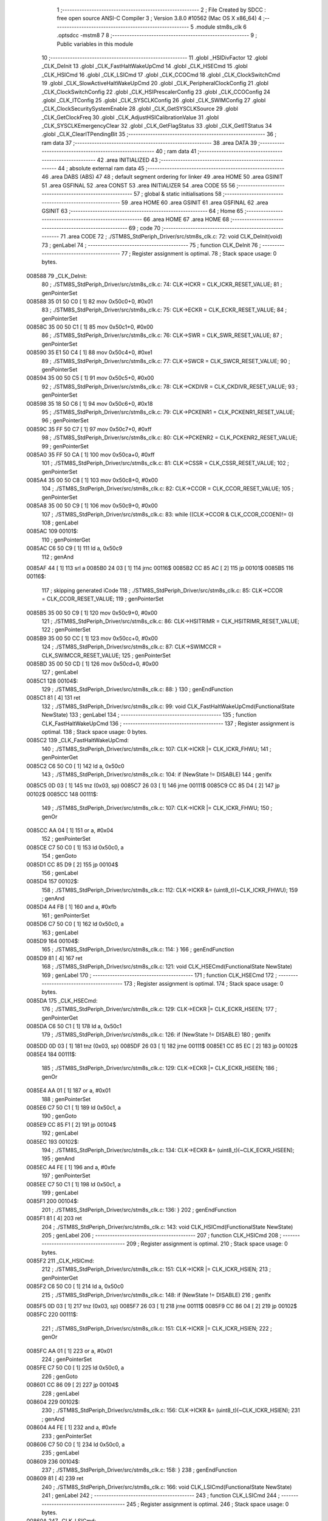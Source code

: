                                       1 ;--------------------------------------------------------
                                      2 ; File Created by SDCC : free open source ANSI-C Compiler
                                      3 ; Version 3.8.0 #10562 (Mac OS X x86_64)
                                      4 ;--------------------------------------------------------
                                      5 	.module stm8s_clk
                                      6 	.optsdcc -mstm8
                                      7 	
                                      8 ;--------------------------------------------------------
                                      9 ; Public variables in this module
                                     10 ;--------------------------------------------------------
                                     11 	.globl _HSIDivFactor
                                     12 	.globl _CLK_DeInit
                                     13 	.globl _CLK_FastHaltWakeUpCmd
                                     14 	.globl _CLK_HSECmd
                                     15 	.globl _CLK_HSICmd
                                     16 	.globl _CLK_LSICmd
                                     17 	.globl _CLK_CCOCmd
                                     18 	.globl _CLK_ClockSwitchCmd
                                     19 	.globl _CLK_SlowActiveHaltWakeUpCmd
                                     20 	.globl _CLK_PeripheralClockConfig
                                     21 	.globl _CLK_ClockSwitchConfig
                                     22 	.globl _CLK_HSIPrescalerConfig
                                     23 	.globl _CLK_CCOConfig
                                     24 	.globl _CLK_ITConfig
                                     25 	.globl _CLK_SYSCLKConfig
                                     26 	.globl _CLK_SWIMConfig
                                     27 	.globl _CLK_ClockSecuritySystemEnable
                                     28 	.globl _CLK_GetSYSCLKSource
                                     29 	.globl _CLK_GetClockFreq
                                     30 	.globl _CLK_AdjustHSICalibrationValue
                                     31 	.globl _CLK_SYSCLKEmergencyClear
                                     32 	.globl _CLK_GetFlagStatus
                                     33 	.globl _CLK_GetITStatus
                                     34 	.globl _CLK_ClearITPendingBit
                                     35 ;--------------------------------------------------------
                                     36 ; ram data
                                     37 ;--------------------------------------------------------
                                     38 	.area DATA
                                     39 ;--------------------------------------------------------
                                     40 ; ram data
                                     41 ;--------------------------------------------------------
                                     42 	.area INITIALIZED
                                     43 ;--------------------------------------------------------
                                     44 ; absolute external ram data
                                     45 ;--------------------------------------------------------
                                     46 	.area DABS (ABS)
                                     47 
                                     48 ; default segment ordering for linker
                                     49 	.area HOME
                                     50 	.area GSINIT
                                     51 	.area GSFINAL
                                     52 	.area CONST
                                     53 	.area INITIALIZER
                                     54 	.area CODE
                                     55 
                                     56 ;--------------------------------------------------------
                                     57 ; global & static initialisations
                                     58 ;--------------------------------------------------------
                                     59 	.area HOME
                                     60 	.area GSINIT
                                     61 	.area GSFINAL
                                     62 	.area GSINIT
                                     63 ;--------------------------------------------------------
                                     64 ; Home
                                     65 ;--------------------------------------------------------
                                     66 	.area HOME
                                     67 	.area HOME
                                     68 ;--------------------------------------------------------
                                     69 ; code
                                     70 ;--------------------------------------------------------
                                     71 	.area CODE
                                     72 ;	./STM8S_StdPeriph_Driver/src/stm8s_clk.c: 72: void CLK_DeInit(void)
                                     73 ; genLabel
                                     74 ;	-----------------------------------------
                                     75 ;	 function CLK_DeInit
                                     76 ;	-----------------------------------------
                                     77 ;	Register assignment is optimal.
                                     78 ;	Stack space usage: 0 bytes.
      008588                         79 _CLK_DeInit:
                                     80 ;	./STM8S_StdPeriph_Driver/src/stm8s_clk.c: 74: CLK->ICKR = CLK_ICKR_RESET_VALUE;
                                     81 ; genPointerSet
      008588 35 01 50 C0      [ 1]   82 	mov	0x50c0+0, #0x01
                                     83 ;	./STM8S_StdPeriph_Driver/src/stm8s_clk.c: 75: CLK->ECKR = CLK_ECKR_RESET_VALUE;
                                     84 ; genPointerSet
      00858C 35 00 50 C1      [ 1]   85 	mov	0x50c1+0, #0x00
                                     86 ;	./STM8S_StdPeriph_Driver/src/stm8s_clk.c: 76: CLK->SWR  = CLK_SWR_RESET_VALUE;
                                     87 ; genPointerSet
      008590 35 E1 50 C4      [ 1]   88 	mov	0x50c4+0, #0xe1
                                     89 ;	./STM8S_StdPeriph_Driver/src/stm8s_clk.c: 77: CLK->SWCR = CLK_SWCR_RESET_VALUE;
                                     90 ; genPointerSet
      008594 35 00 50 C5      [ 1]   91 	mov	0x50c5+0, #0x00
                                     92 ;	./STM8S_StdPeriph_Driver/src/stm8s_clk.c: 78: CLK->CKDIVR = CLK_CKDIVR_RESET_VALUE;
                                     93 ; genPointerSet
      008598 35 18 50 C6      [ 1]   94 	mov	0x50c6+0, #0x18
                                     95 ;	./STM8S_StdPeriph_Driver/src/stm8s_clk.c: 79: CLK->PCKENR1 = CLK_PCKENR1_RESET_VALUE;
                                     96 ; genPointerSet
      00859C 35 FF 50 C7      [ 1]   97 	mov	0x50c7+0, #0xff
                                     98 ;	./STM8S_StdPeriph_Driver/src/stm8s_clk.c: 80: CLK->PCKENR2 = CLK_PCKENR2_RESET_VALUE;
                                     99 ; genPointerSet
      0085A0 35 FF 50 CA      [ 1]  100 	mov	0x50ca+0, #0xff
                                    101 ;	./STM8S_StdPeriph_Driver/src/stm8s_clk.c: 81: CLK->CSSR = CLK_CSSR_RESET_VALUE;
                                    102 ; genPointerSet
      0085A4 35 00 50 C8      [ 1]  103 	mov	0x50c8+0, #0x00
                                    104 ;	./STM8S_StdPeriph_Driver/src/stm8s_clk.c: 82: CLK->CCOR = CLK_CCOR_RESET_VALUE;
                                    105 ; genPointerSet
      0085A8 35 00 50 C9      [ 1]  106 	mov	0x50c9+0, #0x00
                                    107 ;	./STM8S_StdPeriph_Driver/src/stm8s_clk.c: 83: while ((CLK->CCOR & CLK_CCOR_CCOEN)!= 0)
                                    108 ; genLabel
      0085AC                        109 00101$:
                                    110 ; genPointerGet
      0085AC C6 50 C9         [ 1]  111 	ld	a, 0x50c9
                                    112 ; genAnd
      0085AF 44               [ 1]  113 	srl	a
      0085B0 24 03            [ 1]  114 	jrnc	00116$
      0085B2 CC 85 AC         [ 2]  115 	jp	00101$
      0085B5                        116 00116$:
                                    117 ; skipping generated iCode
                                    118 ;	./STM8S_StdPeriph_Driver/src/stm8s_clk.c: 85: CLK->CCOR = CLK_CCOR_RESET_VALUE;
                                    119 ; genPointerSet
      0085B5 35 00 50 C9      [ 1]  120 	mov	0x50c9+0, #0x00
                                    121 ;	./STM8S_StdPeriph_Driver/src/stm8s_clk.c: 86: CLK->HSITRIMR = CLK_HSITRIMR_RESET_VALUE;
                                    122 ; genPointerSet
      0085B9 35 00 50 CC      [ 1]  123 	mov	0x50cc+0, #0x00
                                    124 ;	./STM8S_StdPeriph_Driver/src/stm8s_clk.c: 87: CLK->SWIMCCR = CLK_SWIMCCR_RESET_VALUE;
                                    125 ; genPointerSet
      0085BD 35 00 50 CD      [ 1]  126 	mov	0x50cd+0, #0x00
                                    127 ; genLabel
      0085C1                        128 00104$:
                                    129 ;	./STM8S_StdPeriph_Driver/src/stm8s_clk.c: 88: }
                                    130 ; genEndFunction
      0085C1 81               [ 4]  131 	ret
                                    132 ;	./STM8S_StdPeriph_Driver/src/stm8s_clk.c: 99: void CLK_FastHaltWakeUpCmd(FunctionalState NewState)
                                    133 ; genLabel
                                    134 ;	-----------------------------------------
                                    135 ;	 function CLK_FastHaltWakeUpCmd
                                    136 ;	-----------------------------------------
                                    137 ;	Register assignment is optimal.
                                    138 ;	Stack space usage: 0 bytes.
      0085C2                        139 _CLK_FastHaltWakeUpCmd:
                                    140 ;	./STM8S_StdPeriph_Driver/src/stm8s_clk.c: 107: CLK->ICKR |= CLK_ICKR_FHWU;
                                    141 ; genPointerGet
      0085C2 C6 50 C0         [ 1]  142 	ld	a, 0x50c0
                                    143 ;	./STM8S_StdPeriph_Driver/src/stm8s_clk.c: 104: if (NewState != DISABLE)
                                    144 ; genIfx
      0085C5 0D 03            [ 1]  145 	tnz	(0x03, sp)
      0085C7 26 03            [ 1]  146 	jrne	00111$
      0085C9 CC 85 D4         [ 2]  147 	jp	00102$
      0085CC                        148 00111$:
                                    149 ;	./STM8S_StdPeriph_Driver/src/stm8s_clk.c: 107: CLK->ICKR |= CLK_ICKR_FHWU;
                                    150 ; genOr
      0085CC AA 04            [ 1]  151 	or	a, #0x04
                                    152 ; genPointerSet
      0085CE C7 50 C0         [ 1]  153 	ld	0x50c0, a
                                    154 ; genGoto
      0085D1 CC 85 D9         [ 2]  155 	jp	00104$
                                    156 ; genLabel
      0085D4                        157 00102$:
                                    158 ;	./STM8S_StdPeriph_Driver/src/stm8s_clk.c: 112: CLK->ICKR &= (uint8_t)(~CLK_ICKR_FHWU);
                                    159 ; genAnd
      0085D4 A4 FB            [ 1]  160 	and	a, #0xfb
                                    161 ; genPointerSet
      0085D6 C7 50 C0         [ 1]  162 	ld	0x50c0, a
                                    163 ; genLabel
      0085D9                        164 00104$:
                                    165 ;	./STM8S_StdPeriph_Driver/src/stm8s_clk.c: 114: }
                                    166 ; genEndFunction
      0085D9 81               [ 4]  167 	ret
                                    168 ;	./STM8S_StdPeriph_Driver/src/stm8s_clk.c: 121: void CLK_HSECmd(FunctionalState NewState)
                                    169 ; genLabel
                                    170 ;	-----------------------------------------
                                    171 ;	 function CLK_HSECmd
                                    172 ;	-----------------------------------------
                                    173 ;	Register assignment is optimal.
                                    174 ;	Stack space usage: 0 bytes.
      0085DA                        175 _CLK_HSECmd:
                                    176 ;	./STM8S_StdPeriph_Driver/src/stm8s_clk.c: 129: CLK->ECKR |= CLK_ECKR_HSEEN;
                                    177 ; genPointerGet
      0085DA C6 50 C1         [ 1]  178 	ld	a, 0x50c1
                                    179 ;	./STM8S_StdPeriph_Driver/src/stm8s_clk.c: 126: if (NewState != DISABLE)
                                    180 ; genIfx
      0085DD 0D 03            [ 1]  181 	tnz	(0x03, sp)
      0085DF 26 03            [ 1]  182 	jrne	00111$
      0085E1 CC 85 EC         [ 2]  183 	jp	00102$
      0085E4                        184 00111$:
                                    185 ;	./STM8S_StdPeriph_Driver/src/stm8s_clk.c: 129: CLK->ECKR |= CLK_ECKR_HSEEN;
                                    186 ; genOr
      0085E4 AA 01            [ 1]  187 	or	a, #0x01
                                    188 ; genPointerSet
      0085E6 C7 50 C1         [ 1]  189 	ld	0x50c1, a
                                    190 ; genGoto
      0085E9 CC 85 F1         [ 2]  191 	jp	00104$
                                    192 ; genLabel
      0085EC                        193 00102$:
                                    194 ;	./STM8S_StdPeriph_Driver/src/stm8s_clk.c: 134: CLK->ECKR &= (uint8_t)(~CLK_ECKR_HSEEN);
                                    195 ; genAnd
      0085EC A4 FE            [ 1]  196 	and	a, #0xfe
                                    197 ; genPointerSet
      0085EE C7 50 C1         [ 1]  198 	ld	0x50c1, a
                                    199 ; genLabel
      0085F1                        200 00104$:
                                    201 ;	./STM8S_StdPeriph_Driver/src/stm8s_clk.c: 136: }
                                    202 ; genEndFunction
      0085F1 81               [ 4]  203 	ret
                                    204 ;	./STM8S_StdPeriph_Driver/src/stm8s_clk.c: 143: void CLK_HSICmd(FunctionalState NewState)
                                    205 ; genLabel
                                    206 ;	-----------------------------------------
                                    207 ;	 function CLK_HSICmd
                                    208 ;	-----------------------------------------
                                    209 ;	Register assignment is optimal.
                                    210 ;	Stack space usage: 0 bytes.
      0085F2                        211 _CLK_HSICmd:
                                    212 ;	./STM8S_StdPeriph_Driver/src/stm8s_clk.c: 151: CLK->ICKR |= CLK_ICKR_HSIEN;
                                    213 ; genPointerGet
      0085F2 C6 50 C0         [ 1]  214 	ld	a, 0x50c0
                                    215 ;	./STM8S_StdPeriph_Driver/src/stm8s_clk.c: 148: if (NewState != DISABLE)
                                    216 ; genIfx
      0085F5 0D 03            [ 1]  217 	tnz	(0x03, sp)
      0085F7 26 03            [ 1]  218 	jrne	00111$
      0085F9 CC 86 04         [ 2]  219 	jp	00102$
      0085FC                        220 00111$:
                                    221 ;	./STM8S_StdPeriph_Driver/src/stm8s_clk.c: 151: CLK->ICKR |= CLK_ICKR_HSIEN;
                                    222 ; genOr
      0085FC AA 01            [ 1]  223 	or	a, #0x01
                                    224 ; genPointerSet
      0085FE C7 50 C0         [ 1]  225 	ld	0x50c0, a
                                    226 ; genGoto
      008601 CC 86 09         [ 2]  227 	jp	00104$
                                    228 ; genLabel
      008604                        229 00102$:
                                    230 ;	./STM8S_StdPeriph_Driver/src/stm8s_clk.c: 156: CLK->ICKR &= (uint8_t)(~CLK_ICKR_HSIEN);
                                    231 ; genAnd
      008604 A4 FE            [ 1]  232 	and	a, #0xfe
                                    233 ; genPointerSet
      008606 C7 50 C0         [ 1]  234 	ld	0x50c0, a
                                    235 ; genLabel
      008609                        236 00104$:
                                    237 ;	./STM8S_StdPeriph_Driver/src/stm8s_clk.c: 158: }
                                    238 ; genEndFunction
      008609 81               [ 4]  239 	ret
                                    240 ;	./STM8S_StdPeriph_Driver/src/stm8s_clk.c: 166: void CLK_LSICmd(FunctionalState NewState)
                                    241 ; genLabel
                                    242 ;	-----------------------------------------
                                    243 ;	 function CLK_LSICmd
                                    244 ;	-----------------------------------------
                                    245 ;	Register assignment is optimal.
                                    246 ;	Stack space usage: 0 bytes.
      00860A                        247 _CLK_LSICmd:
                                    248 ;	./STM8S_StdPeriph_Driver/src/stm8s_clk.c: 174: CLK->ICKR |= CLK_ICKR_LSIEN;
                                    249 ; genPointerGet
      00860A C6 50 C0         [ 1]  250 	ld	a, 0x50c0
                                    251 ;	./STM8S_StdPeriph_Driver/src/stm8s_clk.c: 171: if (NewState != DISABLE)
                                    252 ; genIfx
      00860D 0D 03            [ 1]  253 	tnz	(0x03, sp)
      00860F 26 03            [ 1]  254 	jrne	00111$
      008611 CC 86 1C         [ 2]  255 	jp	00102$
      008614                        256 00111$:
                                    257 ;	./STM8S_StdPeriph_Driver/src/stm8s_clk.c: 174: CLK->ICKR |= CLK_ICKR_LSIEN;
                                    258 ; genOr
      008614 AA 08            [ 1]  259 	or	a, #0x08
                                    260 ; genPointerSet
      008616 C7 50 C0         [ 1]  261 	ld	0x50c0, a
                                    262 ; genGoto
      008619 CC 86 21         [ 2]  263 	jp	00104$
                                    264 ; genLabel
      00861C                        265 00102$:
                                    266 ;	./STM8S_StdPeriph_Driver/src/stm8s_clk.c: 179: CLK->ICKR &= (uint8_t)(~CLK_ICKR_LSIEN);
                                    267 ; genAnd
      00861C A4 F7            [ 1]  268 	and	a, #0xf7
                                    269 ; genPointerSet
      00861E C7 50 C0         [ 1]  270 	ld	0x50c0, a
                                    271 ; genLabel
      008621                        272 00104$:
                                    273 ;	./STM8S_StdPeriph_Driver/src/stm8s_clk.c: 181: }
                                    274 ; genEndFunction
      008621 81               [ 4]  275 	ret
                                    276 ;	./STM8S_StdPeriph_Driver/src/stm8s_clk.c: 189: void CLK_CCOCmd(FunctionalState NewState)
                                    277 ; genLabel
                                    278 ;	-----------------------------------------
                                    279 ;	 function CLK_CCOCmd
                                    280 ;	-----------------------------------------
                                    281 ;	Register assignment is optimal.
                                    282 ;	Stack space usage: 0 bytes.
      008622                        283 _CLK_CCOCmd:
                                    284 ;	./STM8S_StdPeriph_Driver/src/stm8s_clk.c: 197: CLK->CCOR |= CLK_CCOR_CCOEN;
                                    285 ; genPointerGet
      008622 C6 50 C9         [ 1]  286 	ld	a, 0x50c9
                                    287 ;	./STM8S_StdPeriph_Driver/src/stm8s_clk.c: 194: if (NewState != DISABLE)
                                    288 ; genIfx
      008625 0D 03            [ 1]  289 	tnz	(0x03, sp)
      008627 26 03            [ 1]  290 	jrne	00111$
      008629 CC 86 34         [ 2]  291 	jp	00102$
      00862C                        292 00111$:
                                    293 ;	./STM8S_StdPeriph_Driver/src/stm8s_clk.c: 197: CLK->CCOR |= CLK_CCOR_CCOEN;
                                    294 ; genOr
      00862C AA 01            [ 1]  295 	or	a, #0x01
                                    296 ; genPointerSet
      00862E C7 50 C9         [ 1]  297 	ld	0x50c9, a
                                    298 ; genGoto
      008631 CC 86 39         [ 2]  299 	jp	00104$
                                    300 ; genLabel
      008634                        301 00102$:
                                    302 ;	./STM8S_StdPeriph_Driver/src/stm8s_clk.c: 202: CLK->CCOR &= (uint8_t)(~CLK_CCOR_CCOEN);
                                    303 ; genAnd
      008634 A4 FE            [ 1]  304 	and	a, #0xfe
                                    305 ; genPointerSet
      008636 C7 50 C9         [ 1]  306 	ld	0x50c9, a
                                    307 ; genLabel
      008639                        308 00104$:
                                    309 ;	./STM8S_StdPeriph_Driver/src/stm8s_clk.c: 204: }
                                    310 ; genEndFunction
      008639 81               [ 4]  311 	ret
                                    312 ;	./STM8S_StdPeriph_Driver/src/stm8s_clk.c: 213: void CLK_ClockSwitchCmd(FunctionalState NewState)
                                    313 ; genLabel
                                    314 ;	-----------------------------------------
                                    315 ;	 function CLK_ClockSwitchCmd
                                    316 ;	-----------------------------------------
                                    317 ;	Register assignment is optimal.
                                    318 ;	Stack space usage: 0 bytes.
      00863A                        319 _CLK_ClockSwitchCmd:
                                    320 ;	./STM8S_StdPeriph_Driver/src/stm8s_clk.c: 221: CLK->SWCR |= CLK_SWCR_SWEN;
                                    321 ; genPointerGet
      00863A C6 50 C5         [ 1]  322 	ld	a, 0x50c5
                                    323 ;	./STM8S_StdPeriph_Driver/src/stm8s_clk.c: 218: if (NewState != DISABLE )
                                    324 ; genIfx
      00863D 0D 03            [ 1]  325 	tnz	(0x03, sp)
      00863F 26 03            [ 1]  326 	jrne	00111$
      008641 CC 86 4C         [ 2]  327 	jp	00102$
      008644                        328 00111$:
                                    329 ;	./STM8S_StdPeriph_Driver/src/stm8s_clk.c: 221: CLK->SWCR |= CLK_SWCR_SWEN;
                                    330 ; genOr
      008644 AA 02            [ 1]  331 	or	a, #0x02
                                    332 ; genPointerSet
      008646 C7 50 C5         [ 1]  333 	ld	0x50c5, a
                                    334 ; genGoto
      008649 CC 86 51         [ 2]  335 	jp	00104$
                                    336 ; genLabel
      00864C                        337 00102$:
                                    338 ;	./STM8S_StdPeriph_Driver/src/stm8s_clk.c: 226: CLK->SWCR &= (uint8_t)(~CLK_SWCR_SWEN);
                                    339 ; genAnd
      00864C A4 FD            [ 1]  340 	and	a, #0xfd
                                    341 ; genPointerSet
      00864E C7 50 C5         [ 1]  342 	ld	0x50c5, a
                                    343 ; genLabel
      008651                        344 00104$:
                                    345 ;	./STM8S_StdPeriph_Driver/src/stm8s_clk.c: 228: }
                                    346 ; genEndFunction
      008651 81               [ 4]  347 	ret
                                    348 ;	./STM8S_StdPeriph_Driver/src/stm8s_clk.c: 238: void CLK_SlowActiveHaltWakeUpCmd(FunctionalState NewState)
                                    349 ; genLabel
                                    350 ;	-----------------------------------------
                                    351 ;	 function CLK_SlowActiveHaltWakeUpCmd
                                    352 ;	-----------------------------------------
                                    353 ;	Register assignment is optimal.
                                    354 ;	Stack space usage: 0 bytes.
      008652                        355 _CLK_SlowActiveHaltWakeUpCmd:
                                    356 ;	./STM8S_StdPeriph_Driver/src/stm8s_clk.c: 246: CLK->ICKR |= CLK_ICKR_SWUAH;
                                    357 ; genPointerGet
      008652 C6 50 C0         [ 1]  358 	ld	a, 0x50c0
                                    359 ;	./STM8S_StdPeriph_Driver/src/stm8s_clk.c: 243: if (NewState != DISABLE)
                                    360 ; genIfx
      008655 0D 03            [ 1]  361 	tnz	(0x03, sp)
      008657 26 03            [ 1]  362 	jrne	00111$
      008659 CC 86 64         [ 2]  363 	jp	00102$
      00865C                        364 00111$:
                                    365 ;	./STM8S_StdPeriph_Driver/src/stm8s_clk.c: 246: CLK->ICKR |= CLK_ICKR_SWUAH;
                                    366 ; genOr
      00865C AA 20            [ 1]  367 	or	a, #0x20
                                    368 ; genPointerSet
      00865E C7 50 C0         [ 1]  369 	ld	0x50c0, a
                                    370 ; genGoto
      008661 CC 86 69         [ 2]  371 	jp	00104$
                                    372 ; genLabel
      008664                        373 00102$:
                                    374 ;	./STM8S_StdPeriph_Driver/src/stm8s_clk.c: 251: CLK->ICKR &= (uint8_t)(~CLK_ICKR_SWUAH);
                                    375 ; genAnd
      008664 A4 DF            [ 1]  376 	and	a, #0xdf
                                    377 ; genPointerSet
      008666 C7 50 C0         [ 1]  378 	ld	0x50c0, a
                                    379 ; genLabel
      008669                        380 00104$:
                                    381 ;	./STM8S_StdPeriph_Driver/src/stm8s_clk.c: 253: }
                                    382 ; genEndFunction
      008669 81               [ 4]  383 	ret
                                    384 ;	./STM8S_StdPeriph_Driver/src/stm8s_clk.c: 263: void CLK_PeripheralClockConfig(CLK_Peripheral_TypeDef CLK_Peripheral, FunctionalState NewState)
                                    385 ; genLabel
                                    386 ;	-----------------------------------------
                                    387 ;	 function CLK_PeripheralClockConfig
                                    388 ;	-----------------------------------------
                                    389 ;	Register assignment is optimal.
                                    390 ;	Stack space usage: 2 bytes.
      00866A                        391 _CLK_PeripheralClockConfig:
      00866A 89               [ 2]  392 	pushw	x
                                    393 ;	./STM8S_StdPeriph_Driver/src/stm8s_clk.c: 274: CLK->PCKENR1 |= (uint8_t)((uint8_t)1 << ((uint8_t)CLK_Peripheral & (uint8_t)0x0F));
                                    394 ; genAnd
      00866B 7B 05            [ 1]  395 	ld	a, (0x05, sp)
      00866D A4 0F            [ 1]  396 	and	a, #0x0f
                                    397 ; genLeftShift
      00866F 88               [ 1]  398 	push	a
      008670 A6 01            [ 1]  399 	ld	a, #0x01
      008672 6B 03            [ 1]  400 	ld	(0x03, sp), a
      008674 84               [ 1]  401 	pop	a
      008675 4D               [ 1]  402 	tnz	a
      008676 27 05            [ 1]  403 	jreq	00128$
      008678                        404 00127$:
      008678 08 02            [ 1]  405 	sll	(0x02, sp)
      00867A 4A               [ 1]  406 	dec	a
      00867B 26 FB            [ 1]  407 	jrne	00127$
      00867D                        408 00128$:
                                    409 ;	./STM8S_StdPeriph_Driver/src/stm8s_clk.c: 279: CLK->PCKENR1 &= (uint8_t)(~(uint8_t)(((uint8_t)1 << ((uint8_t)CLK_Peripheral & (uint8_t)0x0F))));
                                    410 ; genCpl
      00867D 7B 02            [ 1]  411 	ld	a, (0x02, sp)
      00867F 43               [ 1]  412 	cpl	a
      008680 6B 01            [ 1]  413 	ld	(0x01, sp), a
                                    414 ;	./STM8S_StdPeriph_Driver/src/stm8s_clk.c: 269: if (((uint8_t)CLK_Peripheral & (uint8_t)0x10) == 0x00)
                                    415 ; genAnd
      008682 7B 05            [ 1]  416 	ld	a, (0x05, sp)
      008684 A5 10            [ 1]  417 	bcp	a, #0x10
      008686 27 03            [ 1]  418 	jreq	00129$
      008688 CC 86 A5         [ 2]  419 	jp	00108$
      00868B                        420 00129$:
                                    421 ; skipping generated iCode
                                    422 ;	./STM8S_StdPeriph_Driver/src/stm8s_clk.c: 274: CLK->PCKENR1 |= (uint8_t)((uint8_t)1 << ((uint8_t)CLK_Peripheral & (uint8_t)0x0F));
                                    423 ; genPointerGet
      00868B C6 50 C7         [ 1]  424 	ld	a, 0x50c7
                                    425 ;	./STM8S_StdPeriph_Driver/src/stm8s_clk.c: 271: if (NewState != DISABLE)
                                    426 ; genIfx
      00868E 0D 06            [ 1]  427 	tnz	(0x06, sp)
      008690 26 03            [ 1]  428 	jrne	00130$
      008692 CC 86 9D         [ 2]  429 	jp	00102$
      008695                        430 00130$:
                                    431 ;	./STM8S_StdPeriph_Driver/src/stm8s_clk.c: 274: CLK->PCKENR1 |= (uint8_t)((uint8_t)1 << ((uint8_t)CLK_Peripheral & (uint8_t)0x0F));
                                    432 ; genOr
      008695 1A 02            [ 1]  433 	or	a, (0x02, sp)
                                    434 ; genPointerSet
      008697 C7 50 C7         [ 1]  435 	ld	0x50c7, a
                                    436 ; genGoto
      00869A CC 86 BC         [ 2]  437 	jp	00110$
                                    438 ; genLabel
      00869D                        439 00102$:
                                    440 ;	./STM8S_StdPeriph_Driver/src/stm8s_clk.c: 279: CLK->PCKENR1 &= (uint8_t)(~(uint8_t)(((uint8_t)1 << ((uint8_t)CLK_Peripheral & (uint8_t)0x0F))));
                                    441 ; genAnd
      00869D 14 01            [ 1]  442 	and	a, (0x01, sp)
                                    443 ; genPointerSet
      00869F C7 50 C7         [ 1]  444 	ld	0x50c7, a
                                    445 ; genGoto
      0086A2 CC 86 BC         [ 2]  446 	jp	00110$
                                    447 ; genLabel
      0086A5                        448 00108$:
                                    449 ;	./STM8S_StdPeriph_Driver/src/stm8s_clk.c: 287: CLK->PCKENR2 |= (uint8_t)((uint8_t)1 << ((uint8_t)CLK_Peripheral & (uint8_t)0x0F));
                                    450 ; genPointerGet
      0086A5 C6 50 CA         [ 1]  451 	ld	a, 0x50ca
                                    452 ;	./STM8S_StdPeriph_Driver/src/stm8s_clk.c: 284: if (NewState != DISABLE)
                                    453 ; genIfx
      0086A8 0D 06            [ 1]  454 	tnz	(0x06, sp)
      0086AA 26 03            [ 1]  455 	jrne	00131$
      0086AC CC 86 B7         [ 2]  456 	jp	00105$
      0086AF                        457 00131$:
                                    458 ;	./STM8S_StdPeriph_Driver/src/stm8s_clk.c: 287: CLK->PCKENR2 |= (uint8_t)((uint8_t)1 << ((uint8_t)CLK_Peripheral & (uint8_t)0x0F));
                                    459 ; genOr
      0086AF 1A 02            [ 1]  460 	or	a, (0x02, sp)
                                    461 ; genPointerSet
      0086B1 C7 50 CA         [ 1]  462 	ld	0x50ca, a
                                    463 ; genGoto
      0086B4 CC 86 BC         [ 2]  464 	jp	00110$
                                    465 ; genLabel
      0086B7                        466 00105$:
                                    467 ;	./STM8S_StdPeriph_Driver/src/stm8s_clk.c: 292: CLK->PCKENR2 &= (uint8_t)(~(uint8_t)(((uint8_t)1 << ((uint8_t)CLK_Peripheral & (uint8_t)0x0F))));
                                    468 ; genAnd
      0086B7 14 01            [ 1]  469 	and	a, (0x01, sp)
                                    470 ; genPointerSet
      0086B9 C7 50 CA         [ 1]  471 	ld	0x50ca, a
                                    472 ; genLabel
      0086BC                        473 00110$:
                                    474 ;	./STM8S_StdPeriph_Driver/src/stm8s_clk.c: 295: }
                                    475 ; genEndFunction
      0086BC 85               [ 2]  476 	popw	x
      0086BD 81               [ 4]  477 	ret
                                    478 ;	./STM8S_StdPeriph_Driver/src/stm8s_clk.c: 309: ErrorStatus CLK_ClockSwitchConfig(CLK_SwitchMode_TypeDef CLK_SwitchMode, CLK_Source_TypeDef CLK_NewClock, FunctionalState ITState, CLK_CurrentClockState_TypeDef CLK_CurrentClockState)
                                    479 ; genLabel
                                    480 ;	-----------------------------------------
                                    481 ;	 function CLK_ClockSwitchConfig
                                    482 ;	-----------------------------------------
                                    483 ;	Register assignment might be sub-optimal.
                                    484 ;	Stack space usage: 0 bytes.
      0086BE                        485 _CLK_ClockSwitchConfig:
                                    486 ;	./STM8S_StdPeriph_Driver/src/stm8s_clk.c: 322: clock_master = (CLK_Source_TypeDef)CLK->CMSR;
                                    487 ; genPointerGet
      0086BE C6 50 C3         [ 1]  488 	ld	a, 0x50c3
      0086C1 90 97            [ 1]  489 	ld	yl, a
                                    490 ;	./STM8S_StdPeriph_Driver/src/stm8s_clk.c: 328: CLK->SWCR |= CLK_SWCR_SWEN;
                                    491 ; genPointerGet
      0086C3 C6 50 C5         [ 1]  492 	ld	a, 0x50c5
                                    493 ;	./STM8S_StdPeriph_Driver/src/stm8s_clk.c: 325: if (CLK_SwitchMode == CLK_SWITCHMODE_AUTO)
                                    494 ; genCmpEQorNE
      0086C6 88               [ 1]  495 	push	a
      0086C7 7B 04            [ 1]  496 	ld	a, (0x04, sp)
      0086C9 4A               [ 1]  497 	dec	a
      0086CA 84               [ 1]  498 	pop	a
      0086CB 26 03            [ 1]  499 	jrne	00232$
      0086CD CC 86 D3         [ 2]  500 	jp	00233$
      0086D0                        501 00232$:
      0086D0 CC 87 1B         [ 2]  502 	jp	00122$
      0086D3                        503 00233$:
                                    504 ; skipping generated iCode
                                    505 ;	./STM8S_StdPeriph_Driver/src/stm8s_clk.c: 328: CLK->SWCR |= CLK_SWCR_SWEN;
                                    506 ; genOr
      0086D3 AA 02            [ 1]  507 	or	a, #0x02
                                    508 ; genPointerSet
      0086D5 C7 50 C5         [ 1]  509 	ld	0x50c5, a
                                    510 ; genPointerGet
      0086D8 C6 50 C5         [ 1]  511 	ld	a, 0x50c5
                                    512 ;	./STM8S_StdPeriph_Driver/src/stm8s_clk.c: 331: if (ITState != DISABLE)
                                    513 ; genIfx
      0086DB 0D 05            [ 1]  514 	tnz	(0x05, sp)
      0086DD 26 03            [ 1]  515 	jrne	00234$
      0086DF CC 86 EA         [ 2]  516 	jp	00102$
      0086E2                        517 00234$:
                                    518 ;	./STM8S_StdPeriph_Driver/src/stm8s_clk.c: 333: CLK->SWCR |= CLK_SWCR_SWIEN;
                                    519 ; genOr
      0086E2 AA 04            [ 1]  520 	or	a, #0x04
                                    521 ; genPointerSet
      0086E4 C7 50 C5         [ 1]  522 	ld	0x50c5, a
                                    523 ; genGoto
      0086E7 CC 86 EF         [ 2]  524 	jp	00103$
                                    525 ; genLabel
      0086EA                        526 00102$:
                                    527 ;	./STM8S_StdPeriph_Driver/src/stm8s_clk.c: 337: CLK->SWCR &= (uint8_t)(~CLK_SWCR_SWIEN);
                                    528 ; genAnd
      0086EA A4 FB            [ 1]  529 	and	a, #0xfb
                                    530 ; genPointerSet
      0086EC C7 50 C5         [ 1]  531 	ld	0x50c5, a
                                    532 ; genLabel
      0086EF                        533 00103$:
                                    534 ;	./STM8S_StdPeriph_Driver/src/stm8s_clk.c: 341: CLK->SWR = (uint8_t)CLK_NewClock;
                                    535 ; genPointerSet
      0086EF AE 50 C4         [ 2]  536 	ldw	x, #0x50c4
      0086F2 7B 04            [ 1]  537 	ld	a, (0x04, sp)
      0086F4 F7               [ 1]  538 	ld	(x), a
                                    539 ;	./STM8S_StdPeriph_Driver/src/stm8s_clk.c: 344: while((((CLK->SWCR & CLK_SWCR_SWBSY) != 0 )&& (DownCounter != 0)))
                                    540 ; genAssign
      0086F5 5F               [ 1]  541 	clrw	x
      0086F6 5A               [ 2]  542 	decw	x
                                    543 ; genLabel
      0086F7                        544 00105$:
                                    545 ; genPointerGet
      0086F7 C6 50 C5         [ 1]  546 	ld	a, 0x50c5
                                    547 ; genAnd
      0086FA 44               [ 1]  548 	srl	a
      0086FB 25 03            [ 1]  549 	jrc	00235$
      0086FD CC 87 0A         [ 2]  550 	jp	00107$
      008700                        551 00235$:
                                    552 ; skipping generated iCode
                                    553 ; genIfx
      008700 5D               [ 2]  554 	tnzw	x
      008701 26 03            [ 1]  555 	jrne	00236$
      008703 CC 87 0A         [ 2]  556 	jp	00107$
      008706                        557 00236$:
                                    558 ;	./STM8S_StdPeriph_Driver/src/stm8s_clk.c: 346: DownCounter--;
                                    559 ; genMinus
      008706 5A               [ 2]  560 	decw	x
                                    561 ; genGoto
      008707 CC 86 F7         [ 2]  562 	jp	00105$
                                    563 ; genLabel
      00870A                        564 00107$:
                                    565 ;	./STM8S_StdPeriph_Driver/src/stm8s_clk.c: 349: if(DownCounter != 0)
                                    566 ; genIfx
      00870A 5D               [ 2]  567 	tnzw	x
      00870B 26 03            [ 1]  568 	jrne	00237$
      00870D CC 87 16         [ 2]  569 	jp	00109$
      008710                        570 00237$:
                                    571 ;	./STM8S_StdPeriph_Driver/src/stm8s_clk.c: 351: Swif = SUCCESS;
                                    572 ; genAssign
      008710 A6 01            [ 1]  573 	ld	a, #0x01
      008712 97               [ 1]  574 	ld	xl, a
                                    575 ; genGoto
      008713 CC 87 61         [ 2]  576 	jp	00123$
                                    577 ; genLabel
      008716                        578 00109$:
                                    579 ;	./STM8S_StdPeriph_Driver/src/stm8s_clk.c: 355: Swif = ERROR;
                                    580 ; genAssign
      008716 4F               [ 1]  581 	clr	a
      008717 97               [ 1]  582 	ld	xl, a
                                    583 ; genGoto
      008718 CC 87 61         [ 2]  584 	jp	00123$
                                    585 ; genLabel
      00871B                        586 00122$:
                                    587 ;	./STM8S_StdPeriph_Driver/src/stm8s_clk.c: 361: if (ITState != DISABLE)
                                    588 ; genIfx
      00871B 0D 05            [ 1]  589 	tnz	(0x05, sp)
      00871D 26 03            [ 1]  590 	jrne	00238$
      00871F CC 87 2A         [ 2]  591 	jp	00112$
      008722                        592 00238$:
                                    593 ;	./STM8S_StdPeriph_Driver/src/stm8s_clk.c: 363: CLK->SWCR |= CLK_SWCR_SWIEN;
                                    594 ; genOr
      008722 AA 04            [ 1]  595 	or	a, #0x04
                                    596 ; genPointerSet
      008724 C7 50 C5         [ 1]  597 	ld	0x50c5, a
                                    598 ; genGoto
      008727 CC 87 2F         [ 2]  599 	jp	00113$
                                    600 ; genLabel
      00872A                        601 00112$:
                                    602 ;	./STM8S_StdPeriph_Driver/src/stm8s_clk.c: 367: CLK->SWCR &= (uint8_t)(~CLK_SWCR_SWIEN);
                                    603 ; genAnd
      00872A A4 FB            [ 1]  604 	and	a, #0xfb
                                    605 ; genPointerSet
      00872C C7 50 C5         [ 1]  606 	ld	0x50c5, a
                                    607 ; genLabel
      00872F                        608 00113$:
                                    609 ;	./STM8S_StdPeriph_Driver/src/stm8s_clk.c: 371: CLK->SWR = (uint8_t)CLK_NewClock;
                                    610 ; genPointerSet
      00872F AE 50 C4         [ 2]  611 	ldw	x, #0x50c4
      008732 7B 04            [ 1]  612 	ld	a, (0x04, sp)
      008734 F7               [ 1]  613 	ld	(x), a
                                    614 ;	./STM8S_StdPeriph_Driver/src/stm8s_clk.c: 374: while((((CLK->SWCR & CLK_SWCR_SWIF) != 0 ) && (DownCounter != 0)))
                                    615 ; genAssign
      008735 5F               [ 1]  616 	clrw	x
      008736 5A               [ 2]  617 	decw	x
                                    618 ; genLabel
      008737                        619 00115$:
                                    620 ; genPointerGet
      008737 C6 50 C5         [ 1]  621 	ld	a, 0x50c5
                                    622 ; genAnd
      00873A A5 08            [ 1]  623 	bcp	a, #0x08
      00873C 26 03            [ 1]  624 	jrne	00239$
      00873E CC 87 4B         [ 2]  625 	jp	00117$
      008741                        626 00239$:
                                    627 ; skipping generated iCode
                                    628 ; genIfx
      008741 5D               [ 2]  629 	tnzw	x
      008742 26 03            [ 1]  630 	jrne	00240$
      008744 CC 87 4B         [ 2]  631 	jp	00117$
      008747                        632 00240$:
                                    633 ;	./STM8S_StdPeriph_Driver/src/stm8s_clk.c: 376: DownCounter--;
                                    634 ; genMinus
      008747 5A               [ 2]  635 	decw	x
                                    636 ; genGoto
      008748 CC 87 37         [ 2]  637 	jp	00115$
                                    638 ; genLabel
      00874B                        639 00117$:
                                    640 ;	./STM8S_StdPeriph_Driver/src/stm8s_clk.c: 379: if(DownCounter != 0)
                                    641 ; genIfx
      00874B 5D               [ 2]  642 	tnzw	x
      00874C 26 03            [ 1]  643 	jrne	00241$
      00874E CC 87 5F         [ 2]  644 	jp	00119$
      008751                        645 00241$:
                                    646 ;	./STM8S_StdPeriph_Driver/src/stm8s_clk.c: 382: CLK->SWCR |= CLK_SWCR_SWEN;
                                    647 ; genPointerGet
      008751 C6 50 C5         [ 1]  648 	ld	a, 0x50c5
                                    649 ; genOr
      008754 AA 02            [ 1]  650 	or	a, #0x02
                                    651 ; genPointerSet
      008756 C7 50 C5         [ 1]  652 	ld	0x50c5, a
                                    653 ;	./STM8S_StdPeriph_Driver/src/stm8s_clk.c: 383: Swif = SUCCESS;
                                    654 ; genAssign
      008759 A6 01            [ 1]  655 	ld	a, #0x01
      00875B 97               [ 1]  656 	ld	xl, a
                                    657 ; genGoto
      00875C CC 87 61         [ 2]  658 	jp	00123$
                                    659 ; genLabel
      00875F                        660 00119$:
                                    661 ;	./STM8S_StdPeriph_Driver/src/stm8s_clk.c: 387: Swif = ERROR;
                                    662 ; genAssign
      00875F 4F               [ 1]  663 	clr	a
      008760 97               [ 1]  664 	ld	xl, a
                                    665 ; genLabel
      008761                        666 00123$:
                                    667 ;	./STM8S_StdPeriph_Driver/src/stm8s_clk.c: 390: if(Swif != ERROR)
                                    668 ; genIfx
      008761 9F               [ 1]  669 	ld	a, xl
      008762 4D               [ 1]  670 	tnz	a
      008763 26 03            [ 1]  671 	jrne	00242$
      008765 CC 87 BF         [ 2]  672 	jp	00136$
      008768                        673 00242$:
                                    674 ;	./STM8S_StdPeriph_Driver/src/stm8s_clk.c: 393: if((CLK_CurrentClockState == CLK_CURRENTCLOCKSTATE_DISABLE) && ( clock_master == CLK_SOURCE_HSI))
                                    675 ; genIfx
      008768 0D 06            [ 1]  676 	tnz	(0x06, sp)
      00876A 27 03            [ 1]  677 	jreq	00243$
      00876C CC 87 86         [ 2]  678 	jp	00132$
      00876F                        679 00243$:
                                    680 ; genCmpEQorNE
      00876F 90 9F            [ 1]  681 	ld	a, yl
      008771 A1 E1            [ 1]  682 	cp	a, #0xe1
      008773 26 03            [ 1]  683 	jrne	00245$
      008775 CC 87 7B         [ 2]  684 	jp	00246$
      008778                        685 00245$:
      008778 CC 87 86         [ 2]  686 	jp	00132$
      00877B                        687 00246$:
                                    688 ; skipping generated iCode
                                    689 ;	./STM8S_StdPeriph_Driver/src/stm8s_clk.c: 395: CLK->ICKR &= (uint8_t)(~CLK_ICKR_HSIEN);
                                    690 ; genPointerGet
      00877B C6 50 C0         [ 1]  691 	ld	a, 0x50c0
                                    692 ; genAnd
      00877E A4 FE            [ 1]  693 	and	a, #0xfe
                                    694 ; genPointerSet
      008780 C7 50 C0         [ 1]  695 	ld	0x50c0, a
                                    696 ; genGoto
      008783 CC 87 BF         [ 2]  697 	jp	00136$
                                    698 ; genLabel
      008786                        699 00132$:
                                    700 ;	./STM8S_StdPeriph_Driver/src/stm8s_clk.c: 397: else if((CLK_CurrentClockState == CLK_CURRENTCLOCKSTATE_DISABLE) && ( clock_master == CLK_SOURCE_LSI))
                                    701 ; genIfx
      008786 0D 06            [ 1]  702 	tnz	(0x06, sp)
      008788 27 03            [ 1]  703 	jreq	00247$
      00878A CC 87 A4         [ 2]  704 	jp	00128$
      00878D                        705 00247$:
                                    706 ; genCmpEQorNE
      00878D 90 9F            [ 1]  707 	ld	a, yl
      00878F A1 D2            [ 1]  708 	cp	a, #0xd2
      008791 26 03            [ 1]  709 	jrne	00249$
      008793 CC 87 99         [ 2]  710 	jp	00250$
      008796                        711 00249$:
      008796 CC 87 A4         [ 2]  712 	jp	00128$
      008799                        713 00250$:
                                    714 ; skipping generated iCode
                                    715 ;	./STM8S_StdPeriph_Driver/src/stm8s_clk.c: 399: CLK->ICKR &= (uint8_t)(~CLK_ICKR_LSIEN);
                                    716 ; genPointerGet
      008799 C6 50 C0         [ 1]  717 	ld	a, 0x50c0
                                    718 ; genAnd
      00879C A4 F7            [ 1]  719 	and	a, #0xf7
                                    720 ; genPointerSet
      00879E C7 50 C0         [ 1]  721 	ld	0x50c0, a
                                    722 ; genGoto
      0087A1 CC 87 BF         [ 2]  723 	jp	00136$
                                    724 ; genLabel
      0087A4                        725 00128$:
                                    726 ;	./STM8S_StdPeriph_Driver/src/stm8s_clk.c: 401: else if ((CLK_CurrentClockState == CLK_CURRENTCLOCKSTATE_DISABLE) && ( clock_master == CLK_SOURCE_HSE))
                                    727 ; genIfx
      0087A4 0D 06            [ 1]  728 	tnz	(0x06, sp)
      0087A6 27 03            [ 1]  729 	jreq	00251$
      0087A8 CC 87 BF         [ 2]  730 	jp	00136$
      0087AB                        731 00251$:
                                    732 ; genCmpEQorNE
      0087AB 90 9F            [ 1]  733 	ld	a, yl
      0087AD A1 B4            [ 1]  734 	cp	a, #0xb4
      0087AF 26 03            [ 1]  735 	jrne	00253$
      0087B1 CC 87 B7         [ 2]  736 	jp	00254$
      0087B4                        737 00253$:
      0087B4 CC 87 BF         [ 2]  738 	jp	00136$
      0087B7                        739 00254$:
                                    740 ; skipping generated iCode
                                    741 ;	./STM8S_StdPeriph_Driver/src/stm8s_clk.c: 403: CLK->ECKR &= (uint8_t)(~CLK_ECKR_HSEEN);
                                    742 ; genPointerGet
      0087B7 C6 50 C1         [ 1]  743 	ld	a, 0x50c1
                                    744 ; genAnd
      0087BA A4 FE            [ 1]  745 	and	a, #0xfe
                                    746 ; genPointerSet
      0087BC C7 50 C1         [ 1]  747 	ld	0x50c1, a
                                    748 ; genLabel
      0087BF                        749 00136$:
                                    750 ;	./STM8S_StdPeriph_Driver/src/stm8s_clk.c: 406: return(Swif);
                                    751 ; genReturn
      0087BF 9F               [ 1]  752 	ld	a, xl
                                    753 ; genLabel
      0087C0                        754 00137$:
                                    755 ;	./STM8S_StdPeriph_Driver/src/stm8s_clk.c: 407: }
                                    756 ; genEndFunction
      0087C0 81               [ 4]  757 	ret
                                    758 ;	./STM8S_StdPeriph_Driver/src/stm8s_clk.c: 415: void CLK_HSIPrescalerConfig(CLK_Prescaler_TypeDef HSIPrescaler)
                                    759 ; genLabel
                                    760 ;	-----------------------------------------
                                    761 ;	 function CLK_HSIPrescalerConfig
                                    762 ;	-----------------------------------------
                                    763 ;	Register assignment is optimal.
                                    764 ;	Stack space usage: 0 bytes.
      0087C1                        765 _CLK_HSIPrescalerConfig:
                                    766 ;	./STM8S_StdPeriph_Driver/src/stm8s_clk.c: 421: CLK->CKDIVR &= (uint8_t)(~CLK_CKDIVR_HSIDIV);
                                    767 ; genPointerGet
      0087C1 C6 50 C6         [ 1]  768 	ld	a, 0x50c6
                                    769 ; genAnd
      0087C4 A4 E7            [ 1]  770 	and	a, #0xe7
                                    771 ; genPointerSet
      0087C6 C7 50 C6         [ 1]  772 	ld	0x50c6, a
                                    773 ;	./STM8S_StdPeriph_Driver/src/stm8s_clk.c: 424: CLK->CKDIVR |= (uint8_t)HSIPrescaler;
                                    774 ; genPointerGet
      0087C9 C6 50 C6         [ 1]  775 	ld	a, 0x50c6
                                    776 ; genOr
      0087CC 1A 03            [ 1]  777 	or	a, (0x03, sp)
                                    778 ; genPointerSet
      0087CE C7 50 C6         [ 1]  779 	ld	0x50c6, a
                                    780 ; genLabel
      0087D1                        781 00101$:
                                    782 ;	./STM8S_StdPeriph_Driver/src/stm8s_clk.c: 425: }
                                    783 ; genEndFunction
      0087D1 81               [ 4]  784 	ret
                                    785 ;	./STM8S_StdPeriph_Driver/src/stm8s_clk.c: 436: void CLK_CCOConfig(CLK_Output_TypeDef CLK_CCO)
                                    786 ; genLabel
                                    787 ;	-----------------------------------------
                                    788 ;	 function CLK_CCOConfig
                                    789 ;	-----------------------------------------
                                    790 ;	Register assignment is optimal.
                                    791 ;	Stack space usage: 0 bytes.
      0087D2                        792 _CLK_CCOConfig:
                                    793 ;	./STM8S_StdPeriph_Driver/src/stm8s_clk.c: 442: CLK->CCOR &= (uint8_t)(~CLK_CCOR_CCOSEL);
                                    794 ; genPointerGet
      0087D2 C6 50 C9         [ 1]  795 	ld	a, 0x50c9
                                    796 ; genAnd
      0087D5 A4 E1            [ 1]  797 	and	a, #0xe1
                                    798 ; genPointerSet
      0087D7 C7 50 C9         [ 1]  799 	ld	0x50c9, a
                                    800 ;	./STM8S_StdPeriph_Driver/src/stm8s_clk.c: 445: CLK->CCOR |= (uint8_t)CLK_CCO;
                                    801 ; genPointerGet
      0087DA C6 50 C9         [ 1]  802 	ld	a, 0x50c9
                                    803 ; genOr
      0087DD 1A 03            [ 1]  804 	or	a, (0x03, sp)
                                    805 ; genPointerSet
      0087DF C7 50 C9         [ 1]  806 	ld	0x50c9, a
                                    807 ;	./STM8S_StdPeriph_Driver/src/stm8s_clk.c: 448: CLK->CCOR |= CLK_CCOR_CCOEN;
                                    808 ; genPointerGet
      0087E2 C6 50 C9         [ 1]  809 	ld	a, 0x50c9
                                    810 ; genOr
      0087E5 AA 01            [ 1]  811 	or	a, #0x01
                                    812 ; genPointerSet
      0087E7 C7 50 C9         [ 1]  813 	ld	0x50c9, a
                                    814 ; genLabel
      0087EA                        815 00101$:
                                    816 ;	./STM8S_StdPeriph_Driver/src/stm8s_clk.c: 449: }
                                    817 ; genEndFunction
      0087EA 81               [ 4]  818 	ret
                                    819 ;	./STM8S_StdPeriph_Driver/src/stm8s_clk.c: 459: void CLK_ITConfig(CLK_IT_TypeDef CLK_IT, FunctionalState NewState)
                                    820 ; genLabel
                                    821 ;	-----------------------------------------
                                    822 ;	 function CLK_ITConfig
                                    823 ;	-----------------------------------------
                                    824 ;	Register assignment is optimal.
                                    825 ;	Stack space usage: 1 bytes.
      0087EB                        826 _CLK_ITConfig:
      0087EB 88               [ 1]  827 	push	a
                                    828 ;	./STM8S_StdPeriph_Driver/src/stm8s_clk.c: 467: switch (CLK_IT)
                                    829 ; genCmpEQorNE
      0087EC 7B 04            [ 1]  830 	ld	a, (0x04, sp)
      0087EE A1 0C            [ 1]  831 	cp	a, #0x0c
      0087F0 26 07            [ 1]  832 	jrne	00140$
      0087F2 A6 01            [ 1]  833 	ld	a, #0x01
      0087F4 6B 01            [ 1]  834 	ld	(0x01, sp), a
      0087F6 CC 87 FB         [ 2]  835 	jp	00141$
      0087F9                        836 00140$:
      0087F9 0F 01            [ 1]  837 	clr	(0x01, sp)
      0087FB                        838 00141$:
                                    839 ; genCmpEQorNE
      0087FB 7B 04            [ 1]  840 	ld	a, (0x04, sp)
      0087FD A1 1C            [ 1]  841 	cp	a, #0x1c
      0087FF 26 05            [ 1]  842 	jrne	00143$
      008801 A6 01            [ 1]  843 	ld	a, #0x01
      008803 CC 88 07         [ 2]  844 	jp	00144$
      008806                        845 00143$:
      008806 4F               [ 1]  846 	clr	a
      008807                        847 00144$:
                                    848 ;	./STM8S_StdPeriph_Driver/src/stm8s_clk.c: 465: if (NewState != DISABLE)
                                    849 ; genIfx
      008807 0D 05            [ 1]  850 	tnz	(0x05, sp)
      008809 26 03            [ 1]  851 	jrne	00145$
      00880B CC 88 31         [ 2]  852 	jp	00110$
      00880E                        853 00145$:
                                    854 ;	./STM8S_StdPeriph_Driver/src/stm8s_clk.c: 467: switch (CLK_IT)
                                    855 ; genIfx
      00880E 0D 01            [ 1]  856 	tnz	(0x01, sp)
      008810 27 03            [ 1]  857 	jreq	00146$
      008812 CC 88 26         [ 2]  858 	jp	00102$
      008815                        859 00146$:
                                    860 ; genIfx
      008815 4D               [ 1]  861 	tnz	a
      008816 26 03            [ 1]  862 	jrne	00147$
      008818 CC 88 51         [ 2]  863 	jp	00112$
      00881B                        864 00147$:
                                    865 ;	./STM8S_StdPeriph_Driver/src/stm8s_clk.c: 470: CLK->SWCR |= CLK_SWCR_SWIEN;
                                    866 ; genPointerGet
      00881B C6 50 C5         [ 1]  867 	ld	a, 0x50c5
                                    868 ; genOr
      00881E AA 04            [ 1]  869 	or	a, #0x04
                                    870 ; genPointerSet
      008820 C7 50 C5         [ 1]  871 	ld	0x50c5, a
                                    872 ;	./STM8S_StdPeriph_Driver/src/stm8s_clk.c: 471: break;
                                    873 ; genGoto
      008823 CC 88 51         [ 2]  874 	jp	00112$
                                    875 ;	./STM8S_StdPeriph_Driver/src/stm8s_clk.c: 472: case CLK_IT_CSSD: /* Enable the clock security system detection interrupt */
                                    876 ; genLabel
      008826                        877 00102$:
                                    878 ;	./STM8S_StdPeriph_Driver/src/stm8s_clk.c: 473: CLK->CSSR |= CLK_CSSR_CSSDIE;
                                    879 ; genPointerGet
      008826 C6 50 C8         [ 1]  880 	ld	a, 0x50c8
                                    881 ; genOr
      008829 AA 04            [ 1]  882 	or	a, #0x04
                                    883 ; genPointerSet
      00882B C7 50 C8         [ 1]  884 	ld	0x50c8, a
                                    885 ;	./STM8S_StdPeriph_Driver/src/stm8s_clk.c: 474: break;
                                    886 ; genGoto
      00882E CC 88 51         [ 2]  887 	jp	00112$
                                    888 ;	./STM8S_StdPeriph_Driver/src/stm8s_clk.c: 477: }
                                    889 ; genLabel
      008831                        890 00110$:
                                    891 ;	./STM8S_StdPeriph_Driver/src/stm8s_clk.c: 481: switch (CLK_IT)
                                    892 ; genIfx
      008831 0D 01            [ 1]  893 	tnz	(0x01, sp)
      008833 27 03            [ 1]  894 	jreq	00148$
      008835 CC 88 49         [ 2]  895 	jp	00106$
      008838                        896 00148$:
                                    897 ; genIfx
      008838 4D               [ 1]  898 	tnz	a
      008839 26 03            [ 1]  899 	jrne	00149$
      00883B CC 88 51         [ 2]  900 	jp	00112$
      00883E                        901 00149$:
                                    902 ;	./STM8S_StdPeriph_Driver/src/stm8s_clk.c: 484: CLK->SWCR  &= (uint8_t)(~CLK_SWCR_SWIEN);
                                    903 ; genPointerGet
      00883E C6 50 C5         [ 1]  904 	ld	a, 0x50c5
                                    905 ; genAnd
      008841 A4 FB            [ 1]  906 	and	a, #0xfb
                                    907 ; genPointerSet
      008843 C7 50 C5         [ 1]  908 	ld	0x50c5, a
                                    909 ;	./STM8S_StdPeriph_Driver/src/stm8s_clk.c: 485: break;
                                    910 ; genGoto
      008846 CC 88 51         [ 2]  911 	jp	00112$
                                    912 ;	./STM8S_StdPeriph_Driver/src/stm8s_clk.c: 486: case CLK_IT_CSSD: /* Disable the clock security system detection interrupt */
                                    913 ; genLabel
      008849                        914 00106$:
                                    915 ;	./STM8S_StdPeriph_Driver/src/stm8s_clk.c: 487: CLK->CSSR &= (uint8_t)(~CLK_CSSR_CSSDIE);
                                    916 ; genPointerGet
      008849 C6 50 C8         [ 1]  917 	ld	a, 0x50c8
                                    918 ; genAnd
      00884C A4 FB            [ 1]  919 	and	a, #0xfb
                                    920 ; genPointerSet
      00884E C7 50 C8         [ 1]  921 	ld	0x50c8, a
                                    922 ;	./STM8S_StdPeriph_Driver/src/stm8s_clk.c: 491: }
                                    923 ; genLabel
      008851                        924 00112$:
                                    925 ;	./STM8S_StdPeriph_Driver/src/stm8s_clk.c: 493: }
                                    926 ; genEndFunction
      008851 84               [ 1]  927 	pop	a
      008852 81               [ 4]  928 	ret
                                    929 ;	./STM8S_StdPeriph_Driver/src/stm8s_clk.c: 500: void CLK_SYSCLKConfig(CLK_Prescaler_TypeDef CLK_Prescaler)
                                    930 ; genLabel
                                    931 ;	-----------------------------------------
                                    932 ;	 function CLK_SYSCLKConfig
                                    933 ;	-----------------------------------------
                                    934 ;	Register assignment is optimal.
                                    935 ;	Stack space usage: 2 bytes.
      008853                        936 _CLK_SYSCLKConfig:
      008853 89               [ 2]  937 	pushw	x
                                    938 ;	./STM8S_StdPeriph_Driver/src/stm8s_clk.c: 507: CLK->CKDIVR &= (uint8_t)(~CLK_CKDIVR_HSIDIV);
                                    939 ; genPointerGet
      008854 C6 50 C6         [ 1]  940 	ld	a, 0x50c6
                                    941 ;	./STM8S_StdPeriph_Driver/src/stm8s_clk.c: 505: if (((uint8_t)CLK_Prescaler & (uint8_t)0x80) == 0x00) /* Bit7 = 0 means HSI divider */
                                    942 ; genAnd
      008857 0D 05            [ 1]  943 	tnz	(0x05, sp)
      008859 2A 03            [ 1]  944 	jrpl	00111$
      00885B CC 88 74         [ 2]  945 	jp	00102$
      00885E                        946 00111$:
                                    947 ; skipping generated iCode
                                    948 ;	./STM8S_StdPeriph_Driver/src/stm8s_clk.c: 507: CLK->CKDIVR &= (uint8_t)(~CLK_CKDIVR_HSIDIV);
                                    949 ; genAnd
      00885E A4 E7            [ 1]  950 	and	a, #0xe7
                                    951 ; genPointerSet
      008860 C7 50 C6         [ 1]  952 	ld	0x50c6, a
                                    953 ;	./STM8S_StdPeriph_Driver/src/stm8s_clk.c: 508: CLK->CKDIVR |= (uint8_t)((uint8_t)CLK_Prescaler & (uint8_t)CLK_CKDIVR_HSIDIV);
                                    954 ; genPointerGet
      008863 C6 50 C6         [ 1]  955 	ld	a, 0x50c6
      008866 6B 02            [ 1]  956 	ld	(0x02, sp), a
                                    957 ; genAnd
      008868 7B 05            [ 1]  958 	ld	a, (0x05, sp)
      00886A A4 18            [ 1]  959 	and	a, #0x18
                                    960 ; genOr
      00886C 1A 02            [ 1]  961 	or	a, (0x02, sp)
                                    962 ; genPointerSet
      00886E C7 50 C6         [ 1]  963 	ld	0x50c6, a
                                    964 ; genGoto
      008871 CC 88 87         [ 2]  965 	jp	00104$
                                    966 ; genLabel
      008874                        967 00102$:
                                    968 ;	./STM8S_StdPeriph_Driver/src/stm8s_clk.c: 512: CLK->CKDIVR &= (uint8_t)(~CLK_CKDIVR_CPUDIV);
                                    969 ; genAnd
      008874 A4 F8            [ 1]  970 	and	a, #0xf8
                                    971 ; genPointerSet
      008876 C7 50 C6         [ 1]  972 	ld	0x50c6, a
                                    973 ;	./STM8S_StdPeriph_Driver/src/stm8s_clk.c: 513: CLK->CKDIVR |= (uint8_t)((uint8_t)CLK_Prescaler & (uint8_t)CLK_CKDIVR_CPUDIV);
                                    974 ; genPointerGet
      008879 C6 50 C6         [ 1]  975 	ld	a, 0x50c6
      00887C 6B 01            [ 1]  976 	ld	(0x01, sp), a
                                    977 ; genAnd
      00887E 7B 05            [ 1]  978 	ld	a, (0x05, sp)
      008880 A4 07            [ 1]  979 	and	a, #0x07
                                    980 ; genOr
      008882 1A 01            [ 1]  981 	or	a, (0x01, sp)
                                    982 ; genPointerSet
      008884 C7 50 C6         [ 1]  983 	ld	0x50c6, a
                                    984 ; genLabel
      008887                        985 00104$:
                                    986 ;	./STM8S_StdPeriph_Driver/src/stm8s_clk.c: 515: }
                                    987 ; genEndFunction
      008887 85               [ 2]  988 	popw	x
      008888 81               [ 4]  989 	ret
                                    990 ;	./STM8S_StdPeriph_Driver/src/stm8s_clk.c: 523: void CLK_SWIMConfig(CLK_SWIMDivider_TypeDef CLK_SWIMDivider)
                                    991 ; genLabel
                                    992 ;	-----------------------------------------
                                    993 ;	 function CLK_SWIMConfig
                                    994 ;	-----------------------------------------
                                    995 ;	Register assignment is optimal.
                                    996 ;	Stack space usage: 0 bytes.
      008889                        997 _CLK_SWIMConfig:
                                    998 ;	./STM8S_StdPeriph_Driver/src/stm8s_clk.c: 531: CLK->SWIMCCR |= CLK_SWIMCCR_SWIMDIV;
                                    999 ; genPointerGet
      008889 C6 50 CD         [ 1] 1000 	ld	a, 0x50cd
                                   1001 ;	./STM8S_StdPeriph_Driver/src/stm8s_clk.c: 528: if (CLK_SWIMDivider != CLK_SWIMDIVIDER_2)
                                   1002 ; genIfx
      00888C 0D 03            [ 1] 1003 	tnz	(0x03, sp)
      00888E 26 03            [ 1] 1004 	jrne	00111$
      008890 CC 88 9B         [ 2] 1005 	jp	00102$
      008893                       1006 00111$:
                                   1007 ;	./STM8S_StdPeriph_Driver/src/stm8s_clk.c: 531: CLK->SWIMCCR |= CLK_SWIMCCR_SWIMDIV;
                                   1008 ; genOr
      008893 AA 01            [ 1] 1009 	or	a, #0x01
                                   1010 ; genPointerSet
      008895 C7 50 CD         [ 1] 1011 	ld	0x50cd, a
                                   1012 ; genGoto
      008898 CC 88 A0         [ 2] 1013 	jp	00104$
                                   1014 ; genLabel
      00889B                       1015 00102$:
                                   1016 ;	./STM8S_StdPeriph_Driver/src/stm8s_clk.c: 536: CLK->SWIMCCR &= (uint8_t)(~CLK_SWIMCCR_SWIMDIV);
                                   1017 ; genAnd
      00889B A4 FE            [ 1] 1018 	and	a, #0xfe
                                   1019 ; genPointerSet
      00889D C7 50 CD         [ 1] 1020 	ld	0x50cd, a
                                   1021 ; genLabel
      0088A0                       1022 00104$:
                                   1023 ;	./STM8S_StdPeriph_Driver/src/stm8s_clk.c: 538: }
                                   1024 ; genEndFunction
      0088A0 81               [ 4] 1025 	ret
                                   1026 ;	./STM8S_StdPeriph_Driver/src/stm8s_clk.c: 547: void CLK_ClockSecuritySystemEnable(void)
                                   1027 ; genLabel
                                   1028 ;	-----------------------------------------
                                   1029 ;	 function CLK_ClockSecuritySystemEnable
                                   1030 ;	-----------------------------------------
                                   1031 ;	Register assignment is optimal.
                                   1032 ;	Stack space usage: 0 bytes.
      0088A1                       1033 _CLK_ClockSecuritySystemEnable:
                                   1034 ;	./STM8S_StdPeriph_Driver/src/stm8s_clk.c: 550: CLK->CSSR |= CLK_CSSR_CSSEN;
                                   1035 ; genPointerGet
      0088A1 C6 50 C8         [ 1] 1036 	ld	a, 0x50c8
                                   1037 ; genOr
      0088A4 AA 01            [ 1] 1038 	or	a, #0x01
                                   1039 ; genPointerSet
      0088A6 C7 50 C8         [ 1] 1040 	ld	0x50c8, a
                                   1041 ; genLabel
      0088A9                       1042 00101$:
                                   1043 ;	./STM8S_StdPeriph_Driver/src/stm8s_clk.c: 551: }
                                   1044 ; genEndFunction
      0088A9 81               [ 4] 1045 	ret
                                   1046 ;	./STM8S_StdPeriph_Driver/src/stm8s_clk.c: 559: CLK_Source_TypeDef CLK_GetSYSCLKSource(void)
                                   1047 ; genLabel
                                   1048 ;	-----------------------------------------
                                   1049 ;	 function CLK_GetSYSCLKSource
                                   1050 ;	-----------------------------------------
                                   1051 ;	Register assignment is optimal.
                                   1052 ;	Stack space usage: 0 bytes.
      0088AA                       1053 _CLK_GetSYSCLKSource:
                                   1054 ;	./STM8S_StdPeriph_Driver/src/stm8s_clk.c: 561: return((CLK_Source_TypeDef)CLK->CMSR);
                                   1055 ; genPointerGet
      0088AA C6 50 C3         [ 1] 1056 	ld	a, 0x50c3
                                   1057 ; genReturn
                                   1058 ; genLabel
      0088AD                       1059 00101$:
                                   1060 ;	./STM8S_StdPeriph_Driver/src/stm8s_clk.c: 562: }
                                   1061 ; genEndFunction
      0088AD 81               [ 4] 1062 	ret
                                   1063 ;	./STM8S_StdPeriph_Driver/src/stm8s_clk.c: 570: uint32_t CLK_GetClockFreq(void)
                                   1064 ; genLabel
                                   1065 ;	-----------------------------------------
                                   1066 ;	 function CLK_GetClockFreq
                                   1067 ;	-----------------------------------------
                                   1068 ;	Register assignment might be sub-optimal.
                                   1069 ;	Stack space usage: 5 bytes.
      0088AE                       1070 _CLK_GetClockFreq:
      0088AE 52 05            [ 2] 1071 	sub	sp, #5
                                   1072 ;	./STM8S_StdPeriph_Driver/src/stm8s_clk.c: 577: clocksource = (CLK_Source_TypeDef)CLK->CMSR;
                                   1073 ; genPointerGet
      0088B0 C6 50 C3         [ 1] 1074 	ld	a, 0x50c3
      0088B3 6B 01            [ 1] 1075 	ld	(0x01, sp), a
                                   1076 ;	./STM8S_StdPeriph_Driver/src/stm8s_clk.c: 579: if (clocksource == CLK_SOURCE_HSI)
                                   1077 ; genCmpEQorNE
      0088B5 7B 01            [ 1] 1078 	ld	a, (0x01, sp)
      0088B7 A1 E1            [ 1] 1079 	cp	a, #0xe1
      0088B9 26 03            [ 1] 1080 	jrne	00120$
      0088BB CC 88 C1         [ 2] 1081 	jp	00121$
      0088BE                       1082 00120$:
      0088BE CC 88 E8         [ 2] 1083 	jp	00105$
      0088C1                       1084 00121$:
                                   1085 ; skipping generated iCode
                                   1086 ;	./STM8S_StdPeriph_Driver/src/stm8s_clk.c: 581: tmp = (uint8_t)(CLK->CKDIVR & CLK_CKDIVR_HSIDIV);
                                   1087 ; genPointerGet
      0088C1 C6 50 C6         [ 1] 1088 	ld	a, 0x50c6
                                   1089 ; genAnd
      0088C4 A4 18            [ 1] 1090 	and	a, #0x18
                                   1091 ;	./STM8S_StdPeriph_Driver/src/stm8s_clk.c: 582: tmp = (uint8_t)(tmp >> 3);
                                   1092 ; genRightShiftLiteral
      0088C6 44               [ 1] 1093 	srl	a
      0088C7 44               [ 1] 1094 	srl	a
      0088C8 44               [ 1] 1095 	srl	a
                                   1096 ;	./STM8S_StdPeriph_Driver/src/stm8s_clk.c: 583: presc = HSIDivFactor[tmp];
                                   1097 ; skipping iCode since result will be rematerialized
                                   1098 ; genPlus
      0088C9 5F               [ 1] 1099 	clrw	x
      0088CA 97               [ 1] 1100 	ld	xl, a
      0088CB 1C 80 88         [ 2] 1101 	addw	x, #_HSIDivFactor
                                   1102 ; genPointerGet
      0088CE F6               [ 1] 1103 	ld	a, (x)
                                   1104 ;	./STM8S_StdPeriph_Driver/src/stm8s_clk.c: 584: clockfrequency = HSI_VALUE / presc;
                                   1105 ; genCast
                                   1106 ; genAssign
      0088CF 5F               [ 1] 1107 	clrw	x
      0088D0 97               [ 1] 1108 	ld	xl, a
      0088D1 90 5F            [ 1] 1109 	clrw	y
                                   1110 ; genIPush
      0088D3 89               [ 2] 1111 	pushw	x
      0088D4 90 89            [ 2] 1112 	pushw	y
                                   1113 ; genIPush
      0088D6 4B 00            [ 1] 1114 	push	#0x00
      0088D8 4B 24            [ 1] 1115 	push	#0x24
      0088DA 4B F4            [ 1] 1116 	push	#0xf4
      0088DC 4B 00            [ 1] 1117 	push	#0x00
                                   1118 ; genCall
      0088DE CD 94 02         [ 4] 1119 	call	__divulong
      0088E1 5B 08            [ 2] 1120 	addw	sp, #8
                                   1121 ; genAssign
      0088E3 1F 04            [ 2] 1122 	ldw	(0x04, sp), x
                                   1123 ; genGoto
      0088E5 CC 89 09         [ 2] 1124 	jp	00106$
                                   1125 ; genLabel
      0088E8                       1126 00105$:
                                   1127 ;	./STM8S_StdPeriph_Driver/src/stm8s_clk.c: 586: else if ( clocksource == CLK_SOURCE_LSI)
                                   1128 ; genCmpEQorNE
      0088E8 7B 01            [ 1] 1129 	ld	a, (0x01, sp)
      0088EA A1 D2            [ 1] 1130 	cp	a, #0xd2
      0088EC 26 03            [ 1] 1131 	jrne	00123$
      0088EE CC 88 F4         [ 2] 1132 	jp	00124$
      0088F1                       1133 00123$:
      0088F1 CC 89 00         [ 2] 1134 	jp	00102$
      0088F4                       1135 00124$:
                                   1136 ; skipping generated iCode
                                   1137 ;	./STM8S_StdPeriph_Driver/src/stm8s_clk.c: 588: clockfrequency = LSI_VALUE;
                                   1138 ; genAssign
      0088F4 AE F4 00         [ 2] 1139 	ldw	x, #0xf400
      0088F7 1F 04            [ 2] 1140 	ldw	(0x04, sp), x
      0088F9 90 AE 00 01      [ 2] 1141 	ldw	y, #0x0001
                                   1142 ; genGoto
      0088FD CC 89 09         [ 2] 1143 	jp	00106$
                                   1144 ; genLabel
      008900                       1145 00102$:
                                   1146 ;	./STM8S_StdPeriph_Driver/src/stm8s_clk.c: 592: clockfrequency = HSE_VALUE;
                                   1147 ; genAssign
      008900 AE 24 00         [ 2] 1148 	ldw	x, #0x2400
      008903 1F 04            [ 2] 1149 	ldw	(0x04, sp), x
      008905 90 AE 00 F4      [ 2] 1150 	ldw	y, #0x00f4
                                   1151 ; genLabel
      008909                       1152 00106$:
                                   1153 ;	./STM8S_StdPeriph_Driver/src/stm8s_clk.c: 595: return((uint32_t)clockfrequency);
                                   1154 ; genReturn
      008909 1E 04            [ 2] 1155 	ldw	x, (0x04, sp)
                                   1156 ; genLabel
      00890B                       1157 00107$:
                                   1158 ;	./STM8S_StdPeriph_Driver/src/stm8s_clk.c: 596: }
                                   1159 ; genEndFunction
      00890B 5B 05            [ 2] 1160 	addw	sp, #5
      00890D 81               [ 4] 1161 	ret
                                   1162 ;	./STM8S_StdPeriph_Driver/src/stm8s_clk.c: 605: void CLK_AdjustHSICalibrationValue(CLK_HSITrimValue_TypeDef CLK_HSICalibrationValue)
                                   1163 ; genLabel
                                   1164 ;	-----------------------------------------
                                   1165 ;	 function CLK_AdjustHSICalibrationValue
                                   1166 ;	-----------------------------------------
                                   1167 ;	Register assignment is optimal.
                                   1168 ;	Stack space usage: 0 bytes.
      00890E                       1169 _CLK_AdjustHSICalibrationValue:
                                   1170 ;	./STM8S_StdPeriph_Driver/src/stm8s_clk.c: 611: CLK->HSITRIMR = (uint8_t)( (uint8_t)(CLK->HSITRIMR & (uint8_t)(~CLK_HSITRIMR_HSITRIM))|((uint8_t)CLK_HSICalibrationValue));
                                   1171 ; genPointerGet
      00890E C6 50 CC         [ 1] 1172 	ld	a, 0x50cc
                                   1173 ; genAnd
      008911 A4 F8            [ 1] 1174 	and	a, #0xf8
                                   1175 ; genOr
      008913 1A 03            [ 1] 1176 	or	a, (0x03, sp)
                                   1177 ; genPointerSet
      008915 C7 50 CC         [ 1] 1178 	ld	0x50cc, a
                                   1179 ; genLabel
      008918                       1180 00101$:
                                   1181 ;	./STM8S_StdPeriph_Driver/src/stm8s_clk.c: 612: }
                                   1182 ; genEndFunction
      008918 81               [ 4] 1183 	ret
                                   1184 ;	./STM8S_StdPeriph_Driver/src/stm8s_clk.c: 623: void CLK_SYSCLKEmergencyClear(void)
                                   1185 ; genLabel
                                   1186 ;	-----------------------------------------
                                   1187 ;	 function CLK_SYSCLKEmergencyClear
                                   1188 ;	-----------------------------------------
                                   1189 ;	Register assignment is optimal.
                                   1190 ;	Stack space usage: 0 bytes.
      008919                       1191 _CLK_SYSCLKEmergencyClear:
                                   1192 ;	./STM8S_StdPeriph_Driver/src/stm8s_clk.c: 625: CLK->SWCR &= (uint8_t)(~CLK_SWCR_SWBSY);
                                   1193 ; genPointerGet
      008919 C6 50 C5         [ 1] 1194 	ld	a, 0x50c5
                                   1195 ; genAnd
      00891C A4 FE            [ 1] 1196 	and	a, #0xfe
                                   1197 ; genPointerSet
      00891E C7 50 C5         [ 1] 1198 	ld	0x50c5, a
                                   1199 ; genLabel
      008921                       1200 00101$:
                                   1201 ;	./STM8S_StdPeriph_Driver/src/stm8s_clk.c: 626: }
                                   1202 ; genEndFunction
      008921 81               [ 4] 1203 	ret
                                   1204 ;	./STM8S_StdPeriph_Driver/src/stm8s_clk.c: 635: FlagStatus CLK_GetFlagStatus(CLK_Flag_TypeDef CLK_FLAG)
                                   1205 ; genLabel
                                   1206 ;	-----------------------------------------
                                   1207 ;	 function CLK_GetFlagStatus
                                   1208 ;	-----------------------------------------
                                   1209 ;	Register assignment is optimal.
                                   1210 ;	Stack space usage: 1 bytes.
      008922                       1211 _CLK_GetFlagStatus:
      008922 88               [ 1] 1212 	push	a
                                   1213 ;	./STM8S_StdPeriph_Driver/src/stm8s_clk.c: 645: statusreg = (uint16_t)((uint16_t)CLK_FLAG & (uint16_t)0xFF00);
                                   1214 ; genAnd
      008923 4F               [ 1] 1215 	clr	a
      008924 97               [ 1] 1216 	ld	xl, a
      008925 7B 04            [ 1] 1217 	ld	a, (0x04, sp)
                                   1218 ; genAssign
      008927 95               [ 1] 1219 	ld	xh, a
                                   1220 ;	./STM8S_StdPeriph_Driver/src/stm8s_clk.c: 648: if (statusreg == 0x0100) /* The flag to check is in ICKRregister */
                                   1221 ; genCmpEQorNE
      008928 A3 01 00         [ 2] 1222 	cpw	x, #0x0100
      00892B 26 03            [ 1] 1223 	jrne	00144$
      00892D CC 89 33         [ 2] 1224 	jp	00145$
      008930                       1225 00144$:
      008930 CC 89 39         [ 2] 1226 	jp	00111$
      008933                       1227 00145$:
                                   1228 ; skipping generated iCode
                                   1229 ;	./STM8S_StdPeriph_Driver/src/stm8s_clk.c: 650: tmpreg = CLK->ICKR;
                                   1230 ; genPointerGet
      008933 C6 50 C0         [ 1] 1231 	ld	a, 0x50c0
                                   1232 ; genGoto
      008936 CC 89 6F         [ 2] 1233 	jp	00112$
                                   1234 ; genLabel
      008939                       1235 00111$:
                                   1236 ;	./STM8S_StdPeriph_Driver/src/stm8s_clk.c: 652: else if (statusreg == 0x0200) /* The flag to check is in ECKRregister */
                                   1237 ; genCmpEQorNE
      008939 A3 02 00         [ 2] 1238 	cpw	x, #0x0200
      00893C 26 03            [ 1] 1239 	jrne	00147$
      00893E CC 89 44         [ 2] 1240 	jp	00148$
      008941                       1241 00147$:
      008941 CC 89 4A         [ 2] 1242 	jp	00108$
      008944                       1243 00148$:
                                   1244 ; skipping generated iCode
                                   1245 ;	./STM8S_StdPeriph_Driver/src/stm8s_clk.c: 654: tmpreg = CLK->ECKR;
                                   1246 ; genPointerGet
      008944 C6 50 C1         [ 1] 1247 	ld	a, 0x50c1
                                   1248 ; genGoto
      008947 CC 89 6F         [ 2] 1249 	jp	00112$
                                   1250 ; genLabel
      00894A                       1251 00108$:
                                   1252 ;	./STM8S_StdPeriph_Driver/src/stm8s_clk.c: 656: else if (statusreg == 0x0300) /* The flag to check is in SWIC register */
                                   1253 ; genCmpEQorNE
      00894A A3 03 00         [ 2] 1254 	cpw	x, #0x0300
      00894D 26 03            [ 1] 1255 	jrne	00150$
      00894F CC 89 55         [ 2] 1256 	jp	00151$
      008952                       1257 00150$:
      008952 CC 89 5B         [ 2] 1258 	jp	00105$
      008955                       1259 00151$:
                                   1260 ; skipping generated iCode
                                   1261 ;	./STM8S_StdPeriph_Driver/src/stm8s_clk.c: 658: tmpreg = CLK->SWCR;
                                   1262 ; genPointerGet
      008955 C6 50 C5         [ 1] 1263 	ld	a, 0x50c5
                                   1264 ; genGoto
      008958 CC 89 6F         [ 2] 1265 	jp	00112$
                                   1266 ; genLabel
      00895B                       1267 00105$:
                                   1268 ;	./STM8S_StdPeriph_Driver/src/stm8s_clk.c: 660: else if (statusreg == 0x0400) /* The flag to check is in CSS register */
                                   1269 ; genCmpEQorNE
      00895B A3 04 00         [ 2] 1270 	cpw	x, #0x0400
      00895E 26 03            [ 1] 1271 	jrne	00153$
      008960 CC 89 66         [ 2] 1272 	jp	00154$
      008963                       1273 00153$:
      008963 CC 89 6C         [ 2] 1274 	jp	00102$
      008966                       1275 00154$:
                                   1276 ; skipping generated iCode
                                   1277 ;	./STM8S_StdPeriph_Driver/src/stm8s_clk.c: 662: tmpreg = CLK->CSSR;
                                   1278 ; genPointerGet
      008966 C6 50 C8         [ 1] 1279 	ld	a, 0x50c8
                                   1280 ; genGoto
      008969 CC 89 6F         [ 2] 1281 	jp	00112$
                                   1282 ; genLabel
      00896C                       1283 00102$:
                                   1284 ;	./STM8S_StdPeriph_Driver/src/stm8s_clk.c: 666: tmpreg = CLK->CCOR;
                                   1285 ; genPointerGet
      00896C C6 50 C9         [ 1] 1286 	ld	a, 0x50c9
                                   1287 ; genLabel
      00896F                       1288 00112$:
                                   1289 ;	./STM8S_StdPeriph_Driver/src/stm8s_clk.c: 669: if ((tmpreg & (uint8_t)CLK_FLAG) != (uint8_t)RESET)
                                   1290 ; genCast
                                   1291 ; genAssign
      00896F 88               [ 1] 1292 	push	a
      008970 7B 06            [ 1] 1293 	ld	a, (0x06, sp)
      008972 6B 02            [ 1] 1294 	ld	(0x02, sp), a
      008974 84               [ 1] 1295 	pop	a
                                   1296 ; genAnd
      008975 14 01            [ 1] 1297 	and	a, (0x01, sp)
                                   1298 ; genIfx
      008977 4D               [ 1] 1299 	tnz	a
      008978 26 03            [ 1] 1300 	jrne	00155$
      00897A CC 89 82         [ 2] 1301 	jp	00114$
      00897D                       1302 00155$:
                                   1303 ;	./STM8S_StdPeriph_Driver/src/stm8s_clk.c: 671: bitstatus = SET;
                                   1304 ; genAssign
      00897D A6 01            [ 1] 1305 	ld	a, #0x01
                                   1306 ; genGoto
      00897F CC 89 83         [ 2] 1307 	jp	00115$
                                   1308 ; genLabel
      008982                       1309 00114$:
                                   1310 ;	./STM8S_StdPeriph_Driver/src/stm8s_clk.c: 675: bitstatus = RESET;
                                   1311 ; genAssign
      008982 4F               [ 1] 1312 	clr	a
                                   1313 ; genLabel
      008983                       1314 00115$:
                                   1315 ;	./STM8S_StdPeriph_Driver/src/stm8s_clk.c: 679: return((FlagStatus)bitstatus);
                                   1316 ; genReturn
                                   1317 ; genLabel
      008983                       1318 00116$:
                                   1319 ;	./STM8S_StdPeriph_Driver/src/stm8s_clk.c: 680: }
                                   1320 ; genEndFunction
      008983 5B 01            [ 2] 1321 	addw	sp, #1
      008985 81               [ 4] 1322 	ret
                                   1323 ;	./STM8S_StdPeriph_Driver/src/stm8s_clk.c: 688: ITStatus CLK_GetITStatus(CLK_IT_TypeDef CLK_IT)
                                   1324 ; genLabel
                                   1325 ;	-----------------------------------------
                                   1326 ;	 function CLK_GetITStatus
                                   1327 ;	-----------------------------------------
                                   1328 ;	Register assignment is optimal.
                                   1329 ;	Stack space usage: 0 bytes.
      008986                       1330 _CLK_GetITStatus:
                                   1331 ;	./STM8S_StdPeriph_Driver/src/stm8s_clk.c: 695: if (CLK_IT == CLK_IT_SWIF)
                                   1332 ; genCmpEQorNE
      008986 7B 03            [ 1] 1333 	ld	a, (0x03, sp)
      008988 A1 1C            [ 1] 1334 	cp	a, #0x1c
      00898A 26 03            [ 1] 1335 	jrne	00128$
      00898C CC 89 92         [ 2] 1336 	jp	00129$
      00898F                       1337 00128$:
      00898F CC 89 AA         [ 2] 1338 	jp	00108$
      008992                       1339 00129$:
                                   1340 ; skipping generated iCode
                                   1341 ;	./STM8S_StdPeriph_Driver/src/stm8s_clk.c: 698: if ((CLK->SWCR & (uint8_t)CLK_IT) == (uint8_t)0x0C)
                                   1342 ; genPointerGet
      008992 C6 50 C5         [ 1] 1343 	ld	a, 0x50c5
                                   1344 ; genAnd
      008995 14 03            [ 1] 1345 	and	a, (0x03, sp)
                                   1346 ; genCmpEQorNE
      008997 A1 0C            [ 1] 1347 	cp	a, #0x0c
      008999 26 03            [ 1] 1348 	jrne	00131$
      00899B CC 89 A1         [ 2] 1349 	jp	00132$
      00899E                       1350 00131$:
      00899E CC 89 A6         [ 2] 1351 	jp	00102$
      0089A1                       1352 00132$:
                                   1353 ; skipping generated iCode
                                   1354 ;	./STM8S_StdPeriph_Driver/src/stm8s_clk.c: 700: bitstatus = SET;
                                   1355 ; genAssign
      0089A1 A6 01            [ 1] 1356 	ld	a, #0x01
                                   1357 ; genGoto
      0089A3 CC 89 BF         [ 2] 1358 	jp	00109$
                                   1359 ; genLabel
      0089A6                       1360 00102$:
                                   1361 ;	./STM8S_StdPeriph_Driver/src/stm8s_clk.c: 704: bitstatus = RESET;
                                   1362 ; genAssign
      0089A6 4F               [ 1] 1363 	clr	a
                                   1364 ; genGoto
      0089A7 CC 89 BF         [ 2] 1365 	jp	00109$
                                   1366 ; genLabel
      0089AA                       1367 00108$:
                                   1368 ;	./STM8S_StdPeriph_Driver/src/stm8s_clk.c: 710: if ((CLK->CSSR & (uint8_t)CLK_IT) == (uint8_t)0x0C)
                                   1369 ; genPointerGet
      0089AA C6 50 C8         [ 1] 1370 	ld	a, 0x50c8
                                   1371 ; genAnd
      0089AD 14 03            [ 1] 1372 	and	a, (0x03, sp)
                                   1373 ; genCmpEQorNE
      0089AF A1 0C            [ 1] 1374 	cp	a, #0x0c
      0089B1 26 03            [ 1] 1375 	jrne	00134$
      0089B3 CC 89 B9         [ 2] 1376 	jp	00135$
      0089B6                       1377 00134$:
      0089B6 CC 89 BE         [ 2] 1378 	jp	00105$
      0089B9                       1379 00135$:
                                   1380 ; skipping generated iCode
                                   1381 ;	./STM8S_StdPeriph_Driver/src/stm8s_clk.c: 712: bitstatus = SET;
                                   1382 ; genAssign
      0089B9 A6 01            [ 1] 1383 	ld	a, #0x01
                                   1384 ; genGoto
      0089BB CC 89 BF         [ 2] 1385 	jp	00109$
                                   1386 ; genLabel
      0089BE                       1387 00105$:
                                   1388 ;	./STM8S_StdPeriph_Driver/src/stm8s_clk.c: 716: bitstatus = RESET;
                                   1389 ; genAssign
      0089BE 4F               [ 1] 1390 	clr	a
                                   1391 ; genLabel
      0089BF                       1392 00109$:
                                   1393 ;	./STM8S_StdPeriph_Driver/src/stm8s_clk.c: 721: return bitstatus;
                                   1394 ; genReturn
                                   1395 ; genLabel
      0089BF                       1396 00110$:
                                   1397 ;	./STM8S_StdPeriph_Driver/src/stm8s_clk.c: 722: }
                                   1398 ; genEndFunction
      0089BF 81               [ 4] 1399 	ret
                                   1400 ;	./STM8S_StdPeriph_Driver/src/stm8s_clk.c: 730: void CLK_ClearITPendingBit(CLK_IT_TypeDef CLK_IT)
                                   1401 ; genLabel
                                   1402 ;	-----------------------------------------
                                   1403 ;	 function CLK_ClearITPendingBit
                                   1404 ;	-----------------------------------------
                                   1405 ;	Register assignment is optimal.
                                   1406 ;	Stack space usage: 0 bytes.
      0089C0                       1407 _CLK_ClearITPendingBit:
                                   1408 ;	./STM8S_StdPeriph_Driver/src/stm8s_clk.c: 735: if (CLK_IT == (uint8_t)CLK_IT_CSSD)
                                   1409 ; genCmpEQorNE
      0089C0 7B 03            [ 1] 1410 	ld	a, (0x03, sp)
      0089C2 A1 0C            [ 1] 1411 	cp	a, #0x0c
      0089C4 26 03            [ 1] 1412 	jrne	00112$
      0089C6 CC 89 CC         [ 2] 1413 	jp	00113$
      0089C9                       1414 00112$:
      0089C9 CC 89 D7         [ 2] 1415 	jp	00102$
      0089CC                       1416 00113$:
                                   1417 ; skipping generated iCode
                                   1418 ;	./STM8S_StdPeriph_Driver/src/stm8s_clk.c: 738: CLK->CSSR &= (uint8_t)(~CLK_CSSR_CSSD);
                                   1419 ; genPointerGet
      0089CC C6 50 C8         [ 1] 1420 	ld	a, 0x50c8
                                   1421 ; genAnd
      0089CF A4 F7            [ 1] 1422 	and	a, #0xf7
                                   1423 ; genPointerSet
      0089D1 C7 50 C8         [ 1] 1424 	ld	0x50c8, a
                                   1425 ; genGoto
      0089D4 CC 89 DF         [ 2] 1426 	jp	00104$
                                   1427 ; genLabel
      0089D7                       1428 00102$:
                                   1429 ;	./STM8S_StdPeriph_Driver/src/stm8s_clk.c: 743: CLK->SWCR &= (uint8_t)(~CLK_SWCR_SWIF);
                                   1430 ; genPointerGet
      0089D7 C6 50 C5         [ 1] 1431 	ld	a, 0x50c5
                                   1432 ; genAnd
      0089DA A4 F7            [ 1] 1433 	and	a, #0xf7
                                   1434 ; genPointerSet
      0089DC C7 50 C5         [ 1] 1435 	ld	0x50c5, a
                                   1436 ; genLabel
      0089DF                       1437 00104$:
                                   1438 ;	./STM8S_StdPeriph_Driver/src/stm8s_clk.c: 746: }
                                   1439 ; genEndFunction
      0089DF 81               [ 4] 1440 	ret
                                   1441 	.area CODE
                                   1442 	.area CONST
      008088                       1443 _HSIDivFactor:
      008088 01                    1444 	.db #0x01	; 1
      008089 02                    1445 	.db #0x02	; 2
      00808A 04                    1446 	.db #0x04	; 4
      00808B 08                    1447 	.db #0x08	; 8
                                   1448 	.area INITIALIZER
                                   1449 	.area CABS (ABS)
